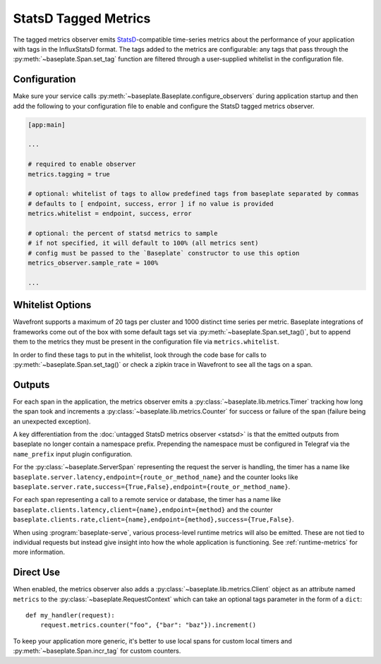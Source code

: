 StatsD Tagged Metrics
=====================

The tagged metrics observer emits `StatsD`_-compatible time-series metrics
about the performance of your application with tags in the InfluxStatsD format.
The tags added to the metrics are configurable: any tags that pass through the
:py:meth:`~baseplate.Span.set_tag` function are filtered through a
user-supplied whitelist in the configuration file.

.. _`StatsD`: https://github.com/statsd/statsd

Configuration
-------------

Make sure your service calls
:py:meth:`~baseplate.Baseplate.configure_observers` during application startup
and then add the following to your configuration file to enable and configure
the StatsD tagged metrics observer.

.. code-block:: ini

   [app:main]

   ...

   # required to enable observer
   metrics.tagging = true

   # optional: whitelist of tags to allow predefined tags from baseplate separated by commas
   # defaults to [ endpoint, success, error ] if no value is provided
   metrics.whitelist = endpoint, success, error

   # optional: the percent of statsd metrics to sample
   # if not specified, it will default to 100% (all metrics sent)
   # config must be passed to the `Baseplate` constructor to use this option
   metrics_observer.sample_rate = 100%

   ...

Whitelist Options
-----------------

Wavefront supports a maximum of 20 tags per cluster and 1000 distinct time
series per metric. Baseplate integrations of frameworks come out of the box
with some default tags set via :py:meth:`~baseplate.Span.set_tag()`, but to
append them to the metrics they must be present in the configuration file via
``metrics.whitelist``.

In order to find these tags to put in the whitelist, look through the code base
for calls to :py:meth:`~baseplate.Span.set_tag()` or check a zipkin trace in
Wavefront to see all the tags on a span.

Outputs
-------

For each span in the application, the metrics observer emits a
:py:class:`~baseplate.lib.metrics.Timer` tracking how long the span took and
increments a :py:class:`~baseplate.lib.metrics.Counter` for success or failure
of the span (failure being an unexpected exception).

A key differentiation from the :doc:`untagged StatsD metrics observer <statsd>` is that the emitted
outputs from baseplate no longer contain a namespace prefix. Prepending the namespace must be configured
in Telegraf via the ``name_prefix`` input plugin configuration.

For the :py:class:`~baseplate.ServerSpan` representing the request the server
is handling, the timer has a name like
``baseplate.server.latency,endpoint={route_or_method_name}`` and the counter
looks like
``baseplate.server.rate,success={True,False},endpoint={route_or_method_name}``.

For each span representing a call to a remote service or database, the timer
has a name like ``baseplate.clients.latency,client={name},endpoint={method}``
and the counter
``baseplate.clients.rate,client={name},endpoint={method},success={True,False}``.

When using :program:`baseplate-serve`, various process-level runtime metrics
will also be emitted. These are not tied to individual requests but instead
give insight into how the whole application is functioning. See
:ref:`runtime-metrics` for more information.

Direct Use
----------

When enabled, the metrics observer also adds a
:py:class:`~baseplate.lib.metrics.Client` object as an attribute named
``metrics`` to the :py:class:`~baseplate.RequestContext` which can take an optional
tags parameter in the form of a ``dict``::

   def my_handler(request):
       request.metrics.counter("foo", {"bar": "baz"}).increment()

To keep your application more generic, it's better to use local spans for
custom local timers and :py:meth:`~baseplate.Span.incr_tag` for custom
counters.
